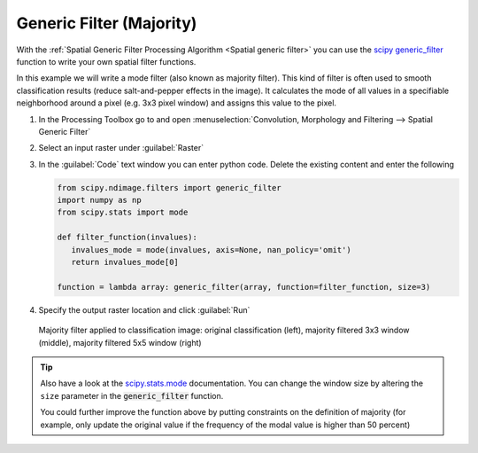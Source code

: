 Generic Filter (Majority)
=========================

With the :ref:`Spatial Generic Filter Processing Algorithm <Spatial generic filter>` you can use the `scipy generic_filter <https://docs.scipy.org/doc/scipy/reference/generated/scipy.ndimage.generic_filter.html>`_
function to write your own spatial filter functions.

In this example we will write a mode filter (also known as majority filter). This kind of filter is often used to
smooth classification results (reduce salt-and-pepper effects in the image). It calculates the mode of all values in a specifiable
neighborhood around a pixel (e.g. 3x3 pixel window) and assigns this value to the pixel.

#. In the Processing Toolbox go to and open :menuselection:`Convolution, Morphology and Filtering --> Spatial Generic Filter`
#. Select an input raster under :guilabel:`Raster`
#. In the :guilabel:`Code` text window you can enter python code. Delete the existing content and enter the following

   .. code-block:: python

      from scipy.ndimage.filters import generic_filter
      import numpy as np
      from scipy.stats import mode

      def filter_function(invalues):
         invalues_mode = mode(invalues, axis=None, nan_policy='omit')
         return invalues_mode[0]

      function = lambda array: generic_filter(array, function=filter_function, size=3)


#. Specify the output raster location and click :guilabel:`Run`

.. figure:: /img/modefilter.png
   :width: 100%

   Majority filter applied to classification image: original classification (left), majority filtered 3x3 window (middle), majority filtered 5x5 window (right)

.. tip::

   Also have a look at the `scipy.stats.mode <https://docs.scipy.org/doc/scipy/reference/generated/scipy.stats.mode.html>`_ documentation. You can change
   the window size by altering the ``size`` parameter in the :code:`generic_filter` function.

   You could further improve the function above by putting constraints on the definition of majority (for example, only update the original value if
   the frequency of the modal value is higher than 50 percent)